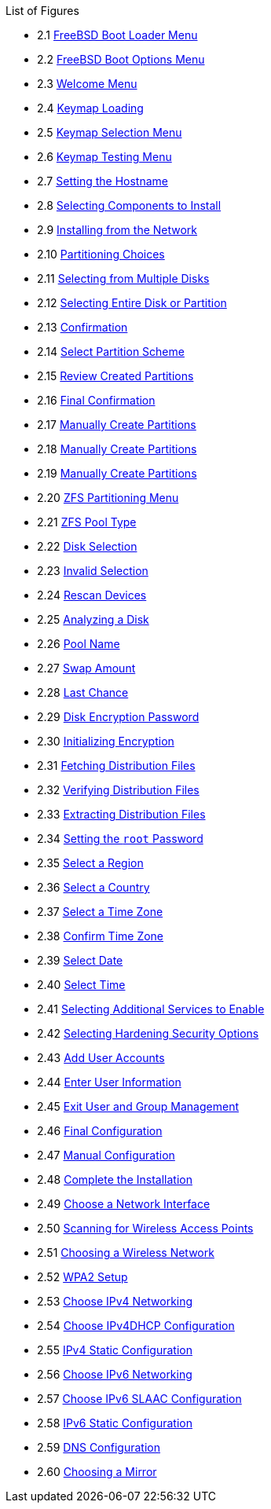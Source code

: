 // Code generated by the FreeBSD Documentation toolchain. DO NOT EDIT.
// Please don't change this file manually but run `make` to update it.
// For more information, please read the FreeBSD Documentation Project Primer

[.toc]
--
[.toc-title]
List of Figures

* 2.1  link:bsdinstall#bsdinstall-newboot-loader-menu[FreeBSD Boot Loader Menu]
* 2.2  link:bsdinstall#bsdinstall-boot-options-menu[FreeBSD Boot Options Menu]
* 2.3  link:bsdinstall#bsdinstall-choose-mode[Welcome Menu]
* 2.4  link:bsdinstall#bsdinstall-keymap-loading[Keymap Loading]
* 2.5  link:bsdinstall#bsdinstall-keymap-10[Keymap Selection Menu]
* 2.6  link:bsdinstall#bsdinstall-keymap-testing[Keymap Testing Menu]
* 2.7  link:bsdinstall#bsdinstall-config-hostname[Setting the Hostname]
* 2.8  link:bsdinstall#bsdinstall-config-components[Selecting Components to Install]
* 2.9  link:bsdinstall#bsdinstall-netinstall-notify[Installing from the Network]
* 2.10  link:bsdinstall#bsdinstall-zfs-partmenu[Partitioning Choices]
* 2.11  link:bsdinstall#bsdinstall-part-guided-disk[Selecting from Multiple Disks]
* 2.12  link:bsdinstall#bsdinstall-part-entire-part[Selecting Entire Disk or Partition]
* 2.13  link:bsdinstall#bsdinstall-ufs-warning[Confirmation]
* 2.14  link:bsdinstall#bsdinstall-ufs-scheme[Select Partition Scheme]
* 2.15  link:bsdinstall#bsdinstall-part-review[Review Created Partitions]
* 2.16  link:bsdinstall#bsdinstall-ufs-final-confirmation[Final Confirmation]
* 2.17  link:bsdinstall#bsdinstall-part-manual-create[Manually Create Partitions]
* 2.18  link:bsdinstall#bsdinstall-part-manual-partscheme[Manually Create Partitions]
* 2.19  link:bsdinstall#bsdinstall-part-manual-addpart[Manually Create Partitions]
* 2.20  link:bsdinstall#bsdinstall-zfs-menu[ZFS Partitioning Menu]
* 2.21  link:bsdinstall#bsdinstall-zfs-vdev_type[ZFS Pool Type]
* 2.22  link:bsdinstall#bsdinstall-zfs-disk_select[Disk Selection]
* 2.23  link:bsdinstall#bsdinstall-zfs-vdev_invalid[Invalid Selection]
* 2.24  link:bsdinstall#bsdinstall-zfs-rescan-devices[Rescan Devices]
* 2.25  link:bsdinstall#bsdinstall-zfs-disk_info[Analyzing a Disk]
* 2.26  link:bsdinstall#bsdinstall-zfs-pool-name[Pool Name]
* 2.27  link:bsdinstall#bsdinstall-zfs-swap-amount[Swap Amount]
* 2.28  link:bsdinstall#bsdinstall-zfs-warning[Last Chance]
* 2.29  link:bsdinstall#bsdinstall-zfs-geli_password[Disk Encryption Password]
* 2.30  link:bsdinstall#bsdinstall-zfs-init-encription[Initializing Encryption]
* 2.31  link:bsdinstall#bsdinstall-distfile-fetching[Fetching Distribution Files]
* 2.32  link:bsdinstall#bsdinstall-distfile-verify[Verifying Distribution Files]
* 2.33  link:bsdinstall#bsdinstall-distfile-extract[Extracting Distribution Files]
* 2.34  link:bsdinstall#bsdinstall-post-set-root-passwd[Setting the `root` Password]
* 2.35  link:bsdinstall#bsdinstall-timezone-region[Select a Region]
* 2.36  link:bsdinstall#bsdinstall-timezone-country[Select a Country]
* 2.37  link:bsdinstall#bsdinstall-timezone-zone[Select a Time Zone]
* 2.38  link:bsdinstall#bsdinstall-timezone-confirmation[Confirm Time Zone]
* 2.39  link:bsdinstall#bsdinstall-timezone-date[Select Date]
* 2.40  link:bsdinstall#bsdinstall-timezone-time[Select Time]
* 2.41  link:bsdinstall#bsdinstall-config-serv[Selecting Additional Services to Enable]
* 2.42  link:bsdinstall#bsdinstall-hardening-options[Selecting Hardening Security Options]
* 2.43  link:bsdinstall#bsdinstall-add-user1[Add User Accounts]
* 2.44  link:bsdinstall#bsdinstall-add-user2[Enter User Information]
* 2.45  link:bsdinstall#bsdinstall-add-user3[Exit User and Group Management]
* 2.46  link:bsdinstall#bsdinstall-final-config[Final Configuration]
* 2.47  link:bsdinstall#bsdinstall-final-modification-shell[Manual Configuration]
* 2.48  link:bsdinstall#bsdinstall-final-main[Complete the Installation]
* 2.49  link:bsdinstall#bsdinstall-configure-net-interface[Choose a Network Interface]
* 2.50  link:bsdinstall#bsdinstall-wireless-scan[Scanning for Wireless Access Points]
* 2.51  link:bsdinstall#bsdinstall-wireless-accesspoints[Choosing a Wireless Network]
* 2.52  link:bsdinstall#bsdinstall-wireless-wpa2[WPA2 Setup]
* 2.53  link:bsdinstall#bsdinstall-configure-net-ipv4[Choose IPv4 Networking]
* 2.54  link:bsdinstall#bsdinstall-net-ipv4-dhcp[Choose IPv4DHCP Configuration]
* 2.55  link:bsdinstall#bsdinstall-net-ipv4-static[IPv4 Static Configuration]
* 2.56  link:bsdinstall#bsdinstall-net-ipv6[Choose IPv6 Networking]
* 2.57  link:bsdinstall#bsdinstall-net-ipv6-slaac[Choose IPv6 SLAAC Configuration]
* 2.58  link:bsdinstall#bsdinstall-net-ipv6-static[IPv6 Static Configuration]
* 2.59  link:bsdinstall#bsdinstall-net-dns-config[DNS Configuration]
* 2.60  link:bsdinstall#bsdinstall-netinstall-mirror[Choosing a Mirror]
--
